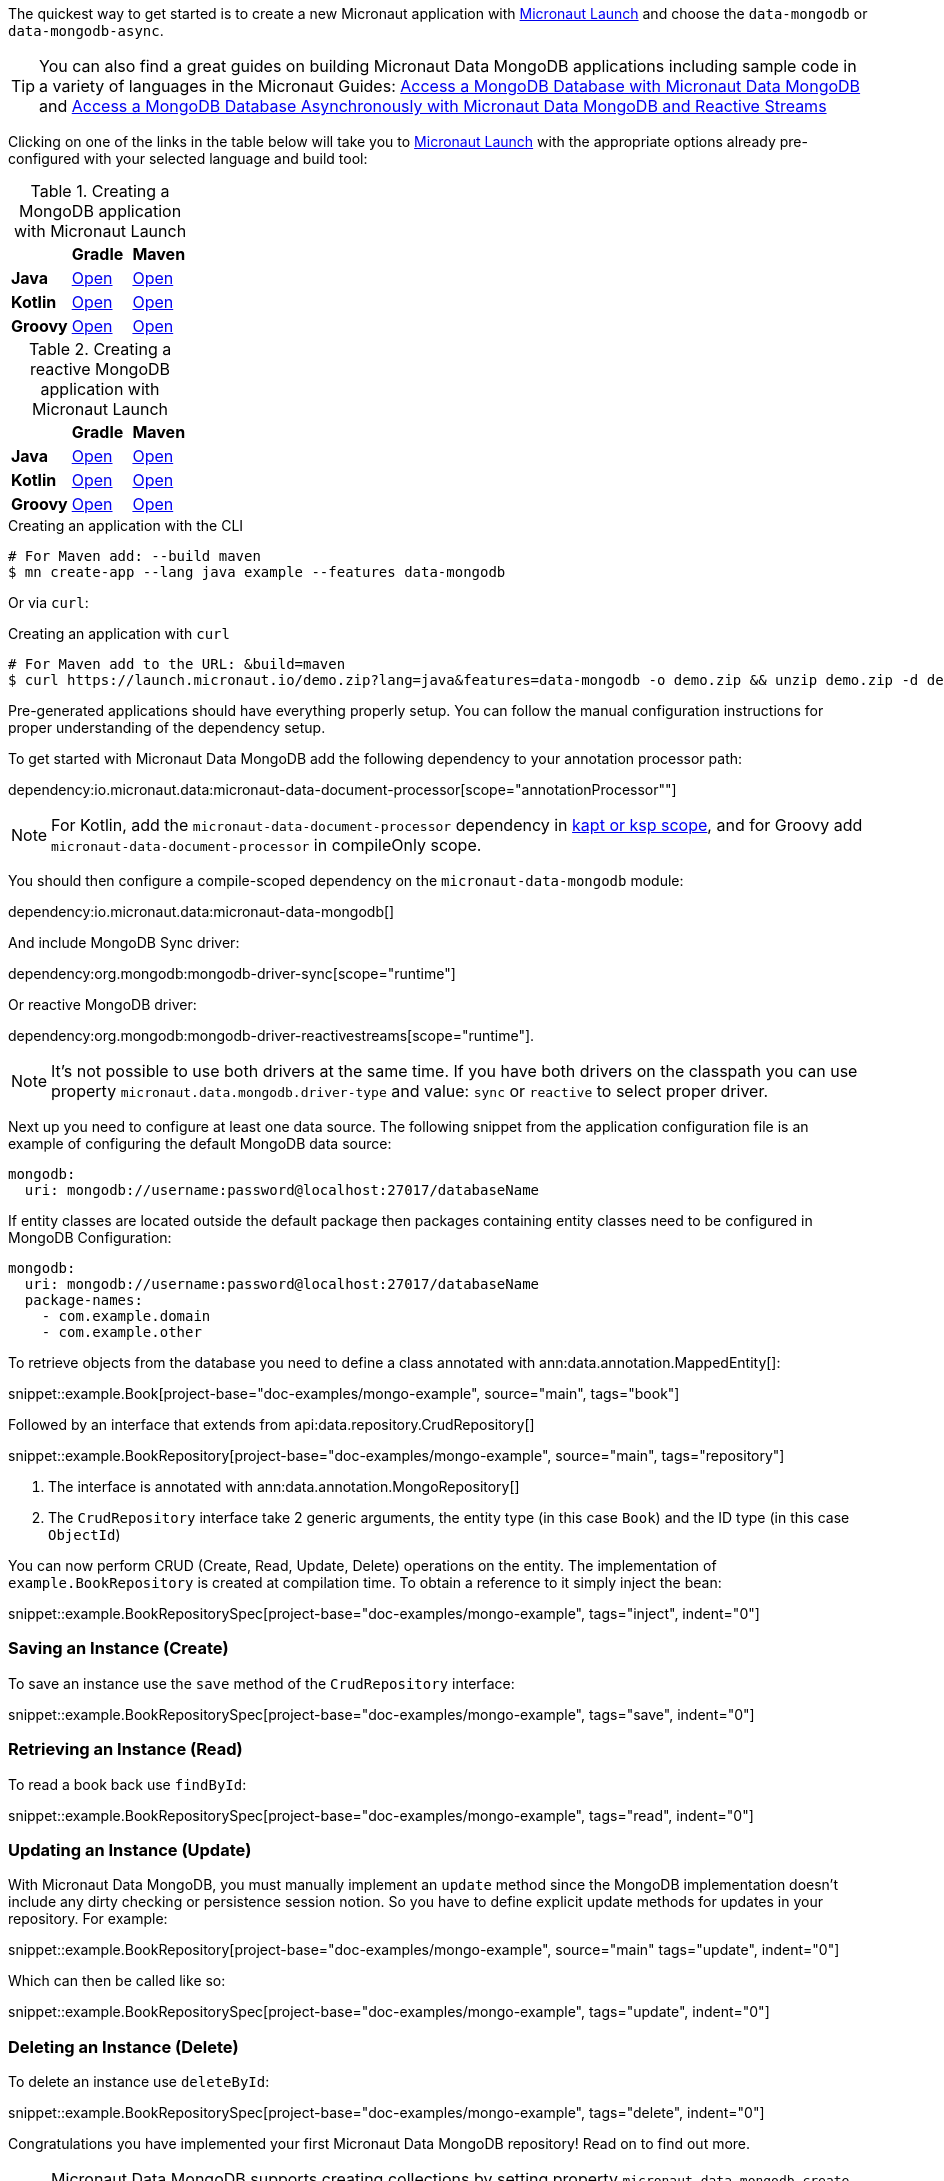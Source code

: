 The quickest way to get started is to create a new Micronaut application with https://micronaut.io/launch/[Micronaut Launch] and choose the `data-mongodb` or `data-mongodb-async`.


TIP: You can also find a great guides on building Micronaut Data MongoDB applications including sample code in a variety of languages in the Micronaut Guides: https://guides.micronaut.io/latest/micronaut-data-mongodb-synchronous.html[Access a MongoDB Database with Micronaut Data MongoDB] and https://guides.micronaut.io/latest/micronaut-data-mongodb-asynchronous.html[Access a MongoDB Database Asynchronously with Micronaut Data MongoDB and Reactive Streams]

Clicking on one of the links in the table below will take you to https://micronaut.io/launch/[Micronaut Launch] with the appropriate options already pre-configured with your selected language and build tool:


.Creating a MongoDB application with Micronaut Launch

[cols=3*]
|===
|
|*Gradle*
|*Maven*

|*Java*
|https://micronaut.io/launch?features=data-mongodb&lang=JAVA&build=GRADLE[Open]
|https://micronaut.io/launch?features=data-mongodb&lang=JAVA&build=MAVEN[Open]


|*Kotlin*
|https://micronaut.io/launch?features=data-mongodb&lang=JAVA&build=GRADLE[Open]
|https://micronaut.io/launch?features=data-mongodb&lang=JAVA&build=MAVEN[Open]

|*Groovy*
|https://micronaut.io/launch?features=data-mongodb&lang=GROOVY&build=GRADLE[Open]
|https://micronaut.io/launch?features=data-mongodb&lang=GROOVY&build=MAVEN[Open]

|===

.Creating a reactive MongoDB application with Micronaut Launch

[cols=3*]
|===
|
|*Gradle*
|*Maven*

|*Java*
|https://micronaut.io/launch?features=data-mongodb-reactive&lang=JAVA&build=GRADLE[Open]
|https://micronaut.io/launch?features=data-mongodb-reactive&lang=JAVA&build=MAVEN[Open]


|*Kotlin*
|https://micronaut.io/launch?features=data-mongodb-reactive&lang=JAVA&build=GRADLE[Open]
|https://micronaut.io/launch?features=data-mongodb-reactive&lang=JAVA&build=MAVEN[Open]

|*Groovy*
|https://micronaut.io/launch?features=data-mongodb-reactive&lang=GROOVY&build=GRADLE[Open]
|https://micronaut.io/launch?features=data-mongodb-reactive&lang=GROOVY&build=MAVEN[Open]

|===

.Creating an application with the CLI
[source,bash]
----
# For Maven add: --build maven
$ mn create-app --lang java example --features data-mongodb
----

Or via `curl`:

.Creating an application with `curl`
[source,bash]
----
# For Maven add to the URL: &build=maven
$ curl https://launch.micronaut.io/demo.zip?lang=java&features=data-mongodb -o demo.zip && unzip demo.zip -d demo && cd demo
----

Pre-generated applications should have everything properly setup. You can follow the manual configuration instructions for proper understanding of the dependency setup.

To get started with Micronaut Data MongoDB add the following dependency to your annotation processor path:

dependency:io.micronaut.data:micronaut-data-document-processor[scope="annotationProcessor""]

NOTE: For Kotlin, add the `micronaut-data-document-processor` dependency in https://docs.micronaut.io/4.4.3/guide/#kaptOrKsp[kapt or ksp scope], and for Groovy add `micronaut-data-document-processor` in compileOnly scope.

You should then configure a compile-scoped dependency on the `micronaut-data-mongodb` module:

dependency:io.micronaut.data:micronaut-data-mongodb[]

And include MongoDB Sync driver:

dependency:org.mongodb:mongodb-driver-sync[scope="runtime"]

Or reactive MongoDB driver:

dependency:org.mongodb:mongodb-driver-reactivestreams[scope="runtime"].

NOTE: It's not possible to use both drivers at the same time. If you have both drivers on the classpath you can use property `micronaut.data.mongodb.driver-type` and value: `sync` or `reactive` to select proper driver.

Next up you need to configure at least one data source. The following snippet from the application configuration file is an example of configuring the default MongoDB data source:

[configuration]
----
mongodb:
  uri: mongodb://username:password@localhost:27017/databaseName
----

If entity classes are located outside the default package then packages containing entity classes need to be configured in MongoDB Configuration:
[configuration]
----
mongodb:
  uri: mongodb://username:password@localhost:27017/databaseName
  package-names:
    - com.example.domain
    - com.example.other
----

To retrieve objects from the database you need to define a class annotated with ann:data.annotation.MappedEntity[]:

snippet::example.Book[project-base="doc-examples/mongo-example", source="main", tags="book"]

Followed by an interface that extends from api:data.repository.CrudRepository[]

snippet::example.BookRepository[project-base="doc-examples/mongo-example", source="main", tags="repository"]

<1> The interface is annotated with ann:data.annotation.MongoRepository[]
<2> The `CrudRepository` interface take 2 generic arguments, the entity type (in this case `Book`) and the ID type (in this case `ObjectId`)

You can now perform CRUD (Create, Read, Update, Delete) operations on the entity. The implementation of `example.BookRepository` is created at compilation time. To obtain a reference to it simply inject the bean:

snippet::example.BookRepositorySpec[project-base="doc-examples/mongo-example", tags="inject", indent="0"]

=== Saving an Instance (Create)

To save an instance use the `save` method of the `CrudRepository` interface:

snippet::example.BookRepositorySpec[project-base="doc-examples/mongo-example", tags="save", indent="0"]

=== Retrieving an Instance (Read)

To read a book back use `findById`:

snippet::example.BookRepositorySpec[project-base="doc-examples/mongo-example", tags="read", indent="0"]

=== Updating an Instance (Update)

With Micronaut Data MongoDB, you must manually implement an `update` method since the MongoDB implementation doesn't include any dirty checking or persistence session notion. So you have to define explicit update methods for updates in your repository. For example:

snippet::example.BookRepository[project-base="doc-examples/mongo-example", source="main" tags="update", indent="0"]

Which can then be called like so:

snippet::example.BookRepositorySpec[project-base="doc-examples/mongo-example", tags="update", indent="0"]

=== Deleting an Instance (Delete)

To delete an instance use `deleteById`:

snippet::example.BookRepositorySpec[project-base="doc-examples/mongo-example", tags="delete", indent="0"]

Congratulations you have implemented your first Micronaut Data MongoDB repository! Read on to find out more.

NOTE: Micronaut Data MongoDB supports creating collections by setting property `micronaut.data.mongodb.create-collections` to `true`. MongoDB will create them automatically except for a few cases like transactional context, where collection needs to be already present.
